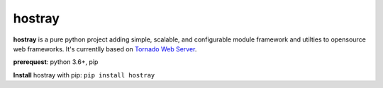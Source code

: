 hostray
=================

**hostray** is a pure python project adding simple, scalable, and configurable module framework and utilties to opensource web frameworks. 
It's currentlly based on `Tornado Web Server <https://www.tornadoweb.org/en/stable/>`__.

**prerequest**: python 3.6+, pip

**Install** hostray with pip: ``pip install hostray``